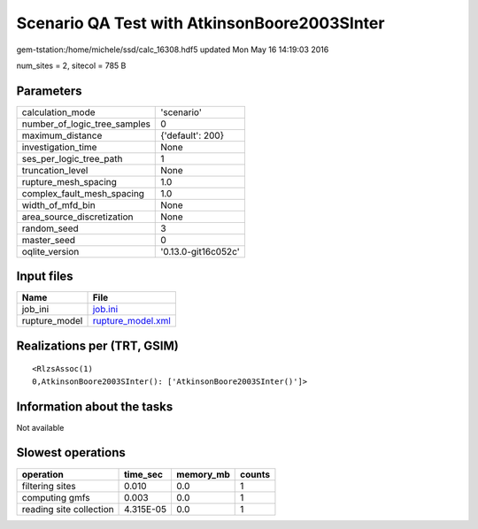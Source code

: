 Scenario QA Test with AtkinsonBoore2003SInter
=============================================

gem-tstation:/home/michele/ssd/calc_16308.hdf5 updated Mon May 16 14:19:03 2016

num_sites = 2, sitecol = 785 B

Parameters
----------
============================ ===================
calculation_mode             'scenario'         
number_of_logic_tree_samples 0                  
maximum_distance             {'default': 200}   
investigation_time           None               
ses_per_logic_tree_path      1                  
truncation_level             None               
rupture_mesh_spacing         1.0                
complex_fault_mesh_spacing   1.0                
width_of_mfd_bin             None               
area_source_discretization   None               
random_seed                  3                  
master_seed                  0                  
oqlite_version               '0.13.0-git16c052c'
============================ ===================

Input files
-----------
============= ========================================
Name          File                                    
============= ========================================
job_ini       `job.ini <job.ini>`_                    
rupture_model `rupture_model.xml <rupture_model.xml>`_
============= ========================================

Realizations per (TRT, GSIM)
----------------------------

::

  <RlzsAssoc(1)
  0,AtkinsonBoore2003SInter(): ['AtkinsonBoore2003SInter()']>

Information about the tasks
---------------------------
Not available

Slowest operations
------------------
======================= ========= ========= ======
operation               time_sec  memory_mb counts
======================= ========= ========= ======
filtering sites         0.010     0.0       1     
computing gmfs          0.003     0.0       1     
reading site collection 4.315E-05 0.0       1     
======================= ========= ========= ======